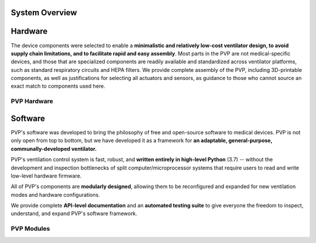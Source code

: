 System Overview
=================

Hardware
=========

.. raw:: html
    :file: assets/images/schematic_v2.svg

The device components were selected to enable a **minimalistic and relatively low-cost ventilator design, 
to avoid supply chain limitations, and to facilitate rapid and easy assembly**. 
Most parts in the PVP are not medical-specific devices, and those that are specialized components 
are readily available and standardized across ventilator platforms, such as standard respiratory 
circuits and HEPA filters. We provide complete assembly of the PVP, 
including 3D-printable components, as well as justifications for selecting all actuators and sensors,
as guidance to those who cannot source an exact match to components used here.

PVP Hardware
--------------

.. raw:: html

    <div class="software-summary">
	    <a href="components.html"><h2>Components</h2></a> <p>Justifcation behind the components sensors and actuators selected for the PVP.</p>
		<a href="assembly.html"><h2>Assembly</h2></a> <p>Solidworks model of the system assembly, description of enclosure, and models for 3D printed components.</p>
        <a href="electronics.html"><h2>Electronics</h2></a> <p>Modular PCBs that interface the PVP valves and sensors with the Raspberry Pi.</p>
		<a href="bom.html"><h2>Bill of Materials</h2></a> <p>Itemized PVP parts list with costs.</p>
	</div>


Software
========

.. image:: /images/gui_overview_v1_1920px.png
   :width: 100%
   :alt: Gui Overview - modular design, alarm cards, multiple modalities of input, alarm limits represented consistently across ui


PVP's software was developed to bring the philosophy of free and open-source software to medical devices. PVP is not only
open from top to bottom, but we have developed it as a framework for **an adaptable, general-purpose, communally-developed ventilator.**

PVP's ventilation control system is fast, robust, and **written entirely in high-level Python** (3.7) -- without the development
and inspection bottlenecks of split computer/microprocessor systems that require users to read and write low-level hardware firmware.

All of PVP's components are **modularly designed**, allowing them to be reconfigured and expanded for new ventilation modes and
hardware configurations.

We provide complete **API-level documentation** and an **automated testing suite**
to give everyone the freedom to inspect, understand, and expand PVP's software framework.



PVP Modules
------------

.. raw:: html

    <div class="software-summary">
        <a href="gui.html"><h2>GUI</h2></a> <p>A modular GUI with intuitive controls and a clear alarm system that can be configured to control any parameter or display values from any sensor.</p>
        <a href="controller.html"><h2>Controller</h2></a> <p>... Manuel write this</p>
        <a href="io.html"><h2>IO</h2></a> <p>A hardware abstraction layer powered by <a href="http://abyz.me.uk/rpi/pigpio/">pigpio</a> that can read/write at [x Hz]</p>
        <a href="alarm.html"><h2>Alarm</h2></a> <p>Define complex and responsive alarm triggering criteria with human-readable Alarm Rules</p>
        <a href="common.html"><h2>Common</h2><a> <p>Modules that provide the API between the GUI and controller, user preferences, and other utilities</p>
    </div>
